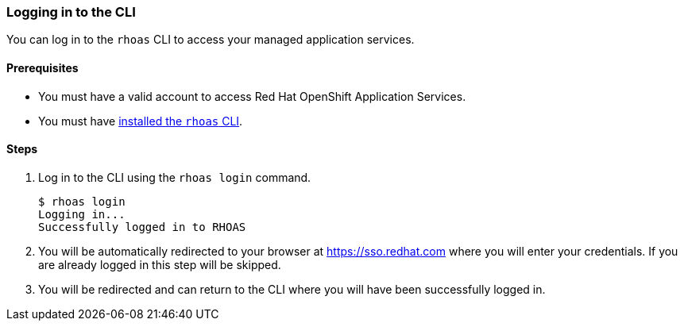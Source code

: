=== Logging in to the CLI

You can log in to the `rhoas` CLI to access your managed application services.

==== Prerequisites
* You must have a valid account to access Red Hat OpenShift Application Services.
* You must have link:getting-started.adoc[installed the `rhoas` CLI].

==== Steps

1. Log in to the CLI using the `rhoas login` command.
+
[source,shell]
----
$ rhoas login
Logging in...
Successfully logged in to RHOAS
----
2. You will be automatically redirected to your browser at https://sso.redhat.com where you will enter your credentials. If you are already logged in this step will be skipped.
3. You will be redirected and can return to the CLI where you will have been successfully logged in.